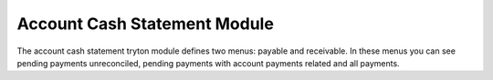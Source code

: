 Account Cash Statement Module
#############################

The account cash statement tryton module defines two menus: payable and
receivable. In these menus you can see pending payments unreconciled, pending
payments with account payments related and all payments.

